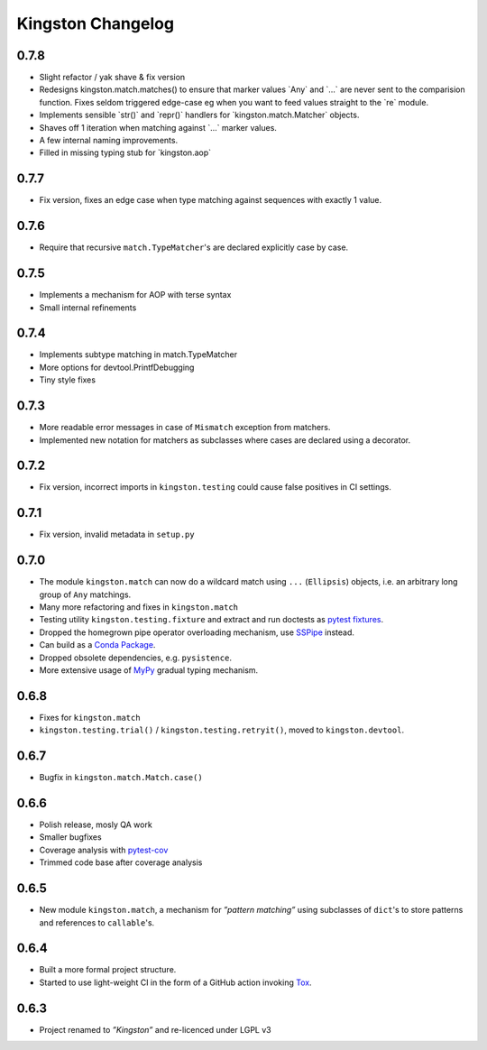 .. _changelog:

Kingston Changelog
==================

.. _section-1:

0.7.8
-----

-  Slight refactor / yak shave & fix version
-  Redesigns kingston.match.matches() to ensure that marker values
   \`Any\` and \`…\` are never sent to the comparision function. Fixes
   seldom triggered edge-case eg when you want to feed values straight
   to the \`re\` module.
-  Implements sensible \`str()\` and \`repr()\` handlers for
   \`kingston.match.Matcher\` objects.
-  Shaves off 1 iteration when matching against \`…\` marker values.
-  A few internal naming improvements.
-  Filled in missing typing stub for \`kingston.aop\`

.. _section-2:

0.7.7
-----

-  Fix version, fixes an edge case when type matching against sequences
   with exactly 1 value.

.. _section-3:

0.7.6
-----

-  Require that recursive ``match.TypeMatcher``'s are declared
   explicitly case by case.

.. _section-4:

0.7.5
-----

-  Implements a mechanism for AOP with terse syntax
-  Small internal refinements

.. _section-5:

0.7.4
-----

-  Implements subtype matching in match.TypeMatcher
-  More options for devtool.PrintfDebugging
-  Tiny style fixes

.. _section-6:

0.7.3
-----

-  More readable error messages in case of ``Mismatch`` exception from
   matchers.
-  Implemented new notation for matchers as subclasses where cases are
   declared using a decorator.

.. _section-7:

0.7.2
-----

-  Fix version, incorrect imports in ``kingston.testing`` could cause
   false positives in CI settings.

.. _section-8:

0.7.1
-----

-  Fix version, invalid metadata in ``setup.py``

.. _section-9:

0.7.0
-----

-  The module ``kingston.match`` can now do a wildcard match using
   ``...`` (``Ellipsis``) objects, i.e. an arbitrary long group of
   ``Any`` matchings.
-  Many more refactoring and fixes in ``kingston.match``
-  Testing utility ``kingston.testing.fixture`` and extract and run
   doctests as `pytest
   fixtures <https://docs.pytest.org/en/stable/fixture.html>`__.
-  Dropped the homegrown pipe operator overloading mechanism, use
   `SSPipe <https://sspipe.github.io/>`__ instead.
-  Can build as a `Conda
   Package <https://docs.conda.io/projects/conda/en/latest/user-guide/concepts/packages.html>`__.
-  Dropped obsolete dependencies, e.g. ``pysistence``.
-  More extensive usage of `MyPy <https://mypy.readthedocs.io/>`__
   gradual typing mechanism.

.. _section-10:

0.6.8
-----

-  Fixes for ``kingston.match``
-  ``kingston.testing.trial()`` / ``kingston.testing.retryit()``, moved
   to ``kingston.devtool``.

.. _section-11:

0.6.7
-----

-  Bugfix in ``kingston.match.Match.case()``

.. _section-12:

0.6.6
-----

-  Polish release, mosly QA work
-  Smaller bugfixes
-  Coverage analysis with
   `pytest-cov <https://pytest-cov.readthedocs.io/en/latest/>`__
-  Trimmed code base after coverage analysis

.. _section-13:

0.6.5
-----

-  New module ``kingston.match``, a mechanism for *”pattern matching”*
   using subclasses of ``dict``'s to store patterns and references to
   ``callable``'s.

.. _section-14:

0.6.4
-----

-  Built a more formal project structure.
-  Started to use light-weight CI in the form of a GitHub action
   invoking `Tox <https://tox.readthedocs.io/en/latest/>`__.

.. _section-15:

0.6.3
-----

-  Project renamed to *”Kingston”* and re-licenced under LGPL v3
